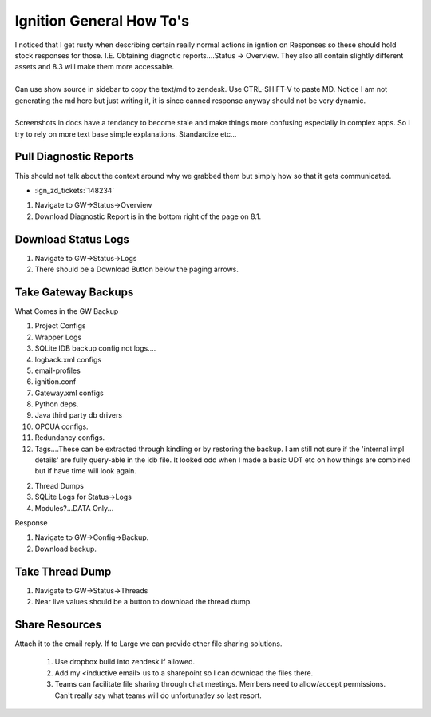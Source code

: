 =========================
Ignition General How To's
=========================

| I noticed that I get rusty when describing certain really normal actions in igntion on Responses so these should hold stock responses for those. I.E. Obtaining diagnotic reports....Status -> Overview. They also all contain slightly different assets and 8.3 will make them more accessable.
|
| Can use show source in sidebar to copy the text/md to zendesk. Use CTRL-SHIFT-V to paste MD. Notice I am not generating the md here but just writing it, it is since canned response anyway should not be very dynamic.
|
| Screenshots in docs have a tendancy to become stale and make things more confusing especially in complex apps. So I try to rely on more text base simple explanations. Standardize etc...

Pull Diagnostic Reports
=======================

| This should not talk about the context around why we grabbed them but simply how so that it gets communicated.

* :ign_zd_tickets:`148234`

1. Navigate to GW->Status->Overview
2. Download Diagnostic Report is in the bottom right of the page on 8.1.

Download Status Logs
====================

1. Navigate to GW->Status->Logs
2. There should be a Download Button below the paging arrows.

Take Gateway Backups
====================

| What Comes in the GW Backup

1. Project Configs
2. Wrapper Logs
3. SQLite IDB backup config not logs....
4. logback.xml configs
5. email-profiles
6. ignition.conf
7. Gateway.xml configs
8. Python deps.
9. Java third party db drivers
10. OPCUA configs.
11. Redundancy configs.
12. Tags....These can be extracted through kindling or by restoring the backup. I am still not sure if the 'internal impl details' are fully query-able in the idb file. It looked odd when I made a basic UDT etc on how things are combined but if have time will look again.

2. Thread Dumps
3. SQLite Logs for Status->Logs
4. Modules?...DATA Only...
 

| Response

1. Navigate to GW->Config->Backup.
2. Download backup.

Take Thread Dump 
================

1. Navigate to GW->Status->Threads
2. Near live values should be a button to download the thread dump. 

Share Resources
===============

| Attach it to the email reply. If to Large we can provide other file sharing solutions.

   1. Use dropbox build into zendesk if allowed.
   2. Add my <inductive email> us to a sharepoint so I can download the files there.
   3. Teams can facilitate file sharing through chat meetings. Members need to allow/accept permissions. Can't really say what teams will do unfortunatley so last resort.


